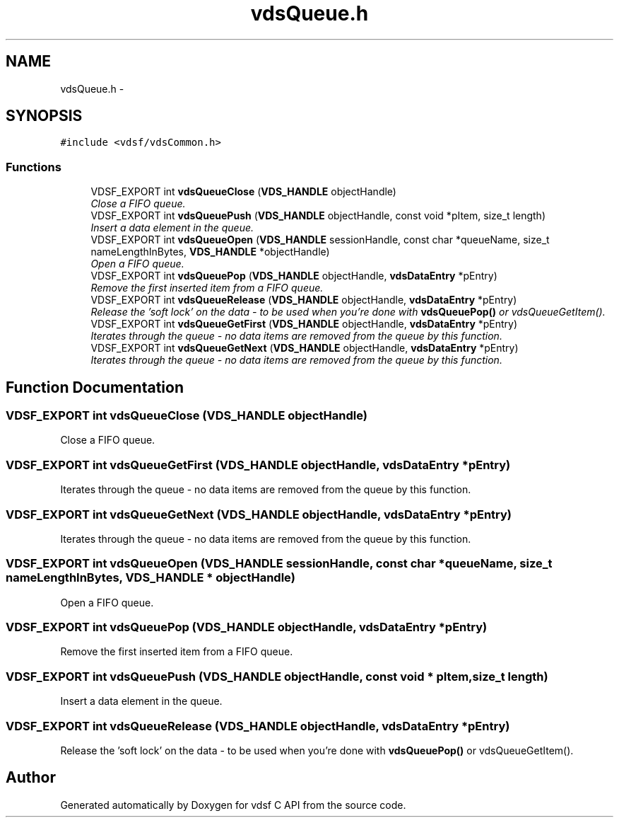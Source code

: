 .TH "vdsQueue.h" 3 "21 Oct 2007" "Version 0.1" "vdsf C API" \" -*- nroff -*-
.ad l
.nh
.SH NAME
vdsQueue.h \- 
.SH SYNOPSIS
.br
.PP
\fC#include <vdsf/vdsCommon.h>\fP
.br

.SS "Functions"

.in +1c
.ti -1c
.RI "VDSF_EXPORT int \fBvdsQueueClose\fP (\fBVDS_HANDLE\fP objectHandle)"
.br
.RI "\fIClose a FIFO queue. \fP"
.ti -1c
.RI "VDSF_EXPORT int \fBvdsQueuePush\fP (\fBVDS_HANDLE\fP objectHandle, const void *pItem, size_t length)"
.br
.RI "\fIInsert a data element in the queue. \fP"
.ti -1c
.RI "VDSF_EXPORT int \fBvdsQueueOpen\fP (\fBVDS_HANDLE\fP sessionHandle, const char *queueName, size_t nameLengthInBytes, \fBVDS_HANDLE\fP *objectHandle)"
.br
.RI "\fIOpen a FIFO queue. \fP"
.ti -1c
.RI "VDSF_EXPORT int \fBvdsQueuePop\fP (\fBVDS_HANDLE\fP objectHandle, \fBvdsDataEntry\fP *pEntry)"
.br
.RI "\fIRemove the first inserted item from a FIFO queue. \fP"
.ti -1c
.RI "VDSF_EXPORT int \fBvdsQueueRelease\fP (\fBVDS_HANDLE\fP objectHandle, \fBvdsDataEntry\fP *pEntry)"
.br
.RI "\fIRelease the 'soft lock' on the data - to be used when you're done with \fBvdsQueuePop()\fP or vdsQueueGetItem(). \fP"
.ti -1c
.RI "VDSF_EXPORT int \fBvdsQueueGetFirst\fP (\fBVDS_HANDLE\fP objectHandle, \fBvdsDataEntry\fP *pEntry)"
.br
.RI "\fIIterates through the queue - no data items are removed from the queue by this function. \fP"
.ti -1c
.RI "VDSF_EXPORT int \fBvdsQueueGetNext\fP (\fBVDS_HANDLE\fP objectHandle, \fBvdsDataEntry\fP *pEntry)"
.br
.RI "\fIIterates through the queue - no data items are removed from the queue by this function. \fP"
.in -1c
.SH "Function Documentation"
.PP 
.SS "VDSF_EXPORT int vdsQueueClose (\fBVDS_HANDLE\fP objectHandle)"
.PP
Close a FIFO queue. 
.PP
.SS "VDSF_EXPORT int vdsQueueGetFirst (\fBVDS_HANDLE\fP objectHandle, \fBvdsDataEntry\fP * pEntry)"
.PP
Iterates through the queue - no data items are removed from the queue by this function. 
.PP
.SS "VDSF_EXPORT int vdsQueueGetNext (\fBVDS_HANDLE\fP objectHandle, \fBvdsDataEntry\fP * pEntry)"
.PP
Iterates through the queue - no data items are removed from the queue by this function. 
.PP
.SS "VDSF_EXPORT int vdsQueueOpen (\fBVDS_HANDLE\fP sessionHandle, const char * queueName, size_t nameLengthInBytes, \fBVDS_HANDLE\fP * objectHandle)"
.PP
Open a FIFO queue. 
.PP
.SS "VDSF_EXPORT int vdsQueuePop (\fBVDS_HANDLE\fP objectHandle, \fBvdsDataEntry\fP * pEntry)"
.PP
Remove the first inserted item from a FIFO queue. 
.PP
.SS "VDSF_EXPORT int vdsQueuePush (\fBVDS_HANDLE\fP objectHandle, const void * pItem, size_t length)"
.PP
Insert a data element in the queue. 
.PP
.SS "VDSF_EXPORT int vdsQueueRelease (\fBVDS_HANDLE\fP objectHandle, \fBvdsDataEntry\fP * pEntry)"
.PP
Release the 'soft lock' on the data - to be used when you're done with \fBvdsQueuePop()\fP or vdsQueueGetItem(). 
.PP
.SH "Author"
.PP 
Generated automatically by Doxygen for vdsf C API from the source code.
